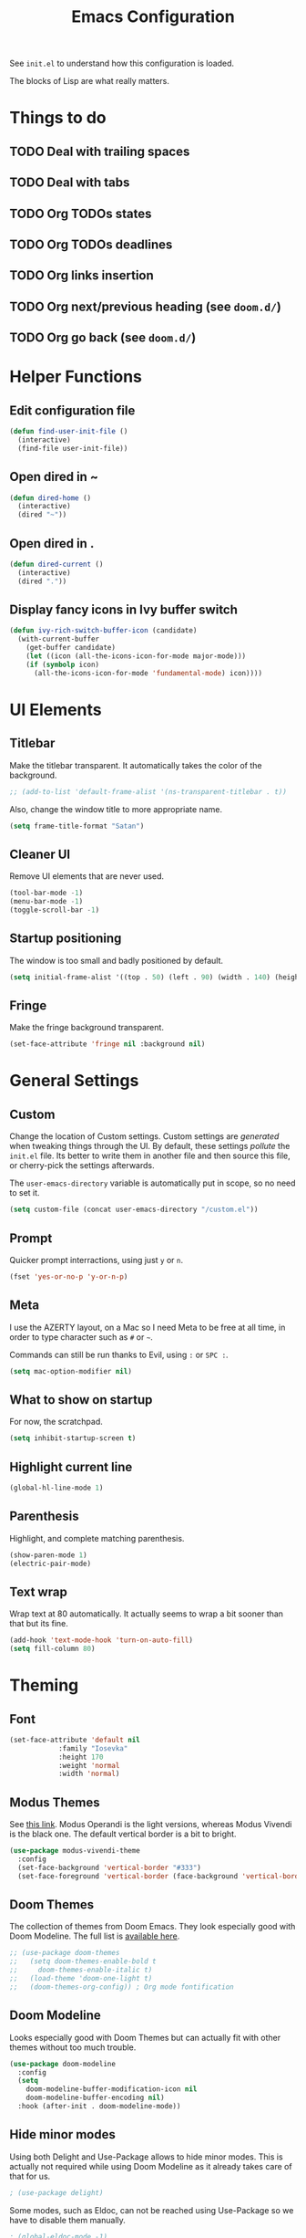 #+title:Emacs Configuration

See =init.el= to understand how this configuration is loaded.

The blocks of Lisp are what really matters.

* Things to do
** TODO Deal with trailing spaces
** TODO Deal with tabs
** TODO Org TODOs states
** TODO Org TODOs deadlines
** TODO Org links insertion
** TODO Org next/previous heading (see =doom.d/=)
** TODO Org go back (see =doom.d/=)
* Helper Functions
** Edit configuration file

   #+begin_src emacs-lisp
   (defun find-user-init-file ()
     (interactive)
     (find-file user-init-file))
   #+end_src

** Open dired in ~

   #+begin_src emacs-lisp
   (defun dired-home ()
     (interactive)
     (dired "~"))
   #+end_src

** Open dired in .

   #+begin_src emacs-lisp
   (defun dired-current ()
     (interactive)
     (dired "."))
   #+end_src

** Display fancy icons in Ivy buffer switch

   #+begin_src emacs-lisp
   (defun ivy-rich-switch-buffer-icon (candidate)
     (with-current-buffer
       (get-buffer candidate)
       (let ((icon (all-the-icons-icon-for-mode major-mode)))
       (if (symbolp icon)
         (all-the-icons-icon-for-mode 'fundamental-mode) icon))))
   #+end_src

* UI Elements
** Titlebar

   Make the titlebar transparent. It automatically takes the color of
   the background.

   #+begin_src emacs-lisp
   ;; (add-to-list 'default-frame-alist '(ns-transparent-titlebar . t))
   #+end_src
   
   Also, change the window title to more appropriate name.

   #+begin_src emacs-lisp
   (setq frame-title-format "Satan")
   #+end_src
   
** Cleaner UI
   
   Remove UI elements that are never used.
   
   #+begin_src emacs-lisp
   (tool-bar-mode -1)
   (menu-bar-mode -1) 
   (toggle-scroll-bar -1) 
   #+end_src
   
** Startup positioning
   
   The window is too small and badly positioned by default.

   #+begin_src emacs-lisp
   (setq initial-frame-alist '((top . 50) (left . 90) (width . 140) (height . 42)))
   #+end_src

** Fringe
   
   Make the fringe background transparent.
   
   #+begin_src emacs-lisp
   (set-face-attribute 'fringe nil :background nil)
   #+end_src

* General Settings
** Custom
   
   Change the location of Custom settings. Custom settings are
   /generated/ when tweaking things through the UI. By default, these
   settings /pollute/ the =init.el= file. Its better to write them in
   another file and then source this file, or cherry-pick the settings
   afterwards.
   
   The =user-emacs-directory= variable is automatically put in scope,
   so no need to set it.
   
   #+begin_src emacs-lisp
   (setq custom-file (concat user-emacs-directory "/custom.el"))
   #+end_src
   
** Prompt
   
   Quicker prompt interractions, using just =y= or =n=.
   
   #+begin_src emacs-lisp
   (fset 'yes-or-no-p 'y-or-n-p)
   #+end_src
   
** Meta
   
   I use the AZERTY layout, on a Mac so I need Meta to be free at all
   time, in order to type character such as =#= or =~=.
   
   Commands can still be run thanks to Evil, using =:= or =SPC :=.
   
   #+begin_src emacs-lisp
   (setq mac-option-modifier nil)
   #+end_src

** What to show on startup
   
   For now, the scratchpad.
   
   #+begin_src emacs-lisp
   (setq inhibit-startup-screen t)
   #+end_src
   
** Highlight current line
   
   #+begin_src emacs-lisp
   (global-hl-line-mode 1)
   #+end_src

** Parenthesis
   
   Highlight, and complete matching parenthesis.
   
   #+begin_src emacs-lisp
   (show-paren-mode 1)
   (electric-pair-mode)
   #+end_src

** Text wrap
   
   Wrap text at 80 automatically. It actually seems to wrap a bit sooner
   than that but its fine.

   #+begin_src emacs-lisp
   (add-hook 'text-mode-hook 'turn-on-auto-fill)
   (setq fill-column 80)
   #+end_src

* Theming
** Font

   #+begin_src emacs-lisp
   (set-face-attribute 'default nil
		       :family "Iosevka"
		       :height 170
		       :weight 'normal
		       :width 'normal)
   #+end_src

** Modus Themes
   
   See [[https://gitlab.com/protesilaos/modus-themes][this link]]. Modus Operandi is the light versions, whereas Modus Vivendi is the
   black one. The default vertical border is a bit to bright.
   
   #+begin_src emacs-lisp
   (use-package modus-vivendi-theme
     :config
     (set-face-background 'vertical-border "#333")
     (set-face-foreground 'vertical-border (face-background 'vertical-border)))
   #+end_src

** Doom Themes

   The collection of themes from Doom Emacs. They look especially good
   with Doom Modeline. The full list is [[https://github.com/hlissner/emacs-doom-themes][available here]].
   
   #+begin_src emacs-lisp
   ;; (use-package doom-themes
   ;;   (setq doom-themes-enable-bold t
   ;;     doom-themes-enable-italic t)
   ;;   (load-theme 'doom-one-light t)
   ;;   (doom-themes-org-config)) ; Org mode fontification
   #+end_src

** Doom Modeline
   
   Looks especially good with Doom Themes but can actually fit with
   other themes without too much trouble.

   #+begin_src emacs-lisp
   (use-package doom-modeline
     :config
     (setq
       doom-modeline-buffer-modification-icon nil
       doom-modeline-buffer-encoding nil)
     :hook (after-init . doom-modeline-mode))
   #+end_src

** Hide minor modes
   
   Using both Delight and Use-Package allows to hide minor modes. This
   is actually not required while using Doom Modeline as it already
   takes care of that for us.

   #+begin_src emacs-lisp
   ; (use-package delight)
   #+end_src

   Some modes, such as Eldoc, can not be reached using Use-Package so
   we have to disable them manually.

   #+begin_src emacs-lisp
   ; (global-eldoc-mode -1)
   #+end_src

* Evil
  
  Evil brings Vim bindings to Emacs.
  
  #+begin_src emacs-lisp
  (use-package evil
    ;; A few bonus keybinds for Evil that are not handled by General
    :bind (("C-j" . evil-scroll-line-down)
           ("C-k" . evil-scroll-line-up)
           ("C-s" . evil-ex-search-forward)
           ("C-h" . evil-ex-nohighlight))
    :init
    (setq
      evil-search-module 'evil-search ;; Evil own search module
      evil-vsplit-window-right t      ;; New vertical splits are put on the right
      evil-split-window-below t       ;; New horizontal splits are put on the bottom
      evil-want-keybinding nil        ;; Required for evil-collection
      evil-want-C-u-scroll t)         ;; Otherwise it is an Emacs prefix
    :config
    (evil-mode))
  #+end_src

* Evil Collection
  
  Be default, Evil does not reach parts of Emacs such as the
  information or the calendar buffer. Evil Collection fixes this.
  
  #+begin_src emacs-lisp
  (use-package evil-collection
    :after evil
    :config
    (evil-collection-init))
  #+end_src
  
* Evil Commentary
  
  Allows to quickly comment blocks of code.
  
  #+begin_src emacs-lisp
  (use-package evil-commentary
    :config
    (evil-commentary-mode))
  #+end_src
  
* Evil Lion
  
  Allows to quickly align pieces of text.
  
  #+begin_src emacs-lisp
  (use-package evil-lion
    :config
    (evil-lion-mode))
  #+end_src

* Evil Org
  
  Org bindings for Org and Org Agenda.
  
  #+begin_src emacs-lisp
  (use-package evil-org
    :after org
    :config
    (add-hook 'org-mode-hook 'evil-org-mode)
    (add-hook 'evil-org-mode-hook (lambda () (evil-org-set-key-theme)))
  
    (require 'evil-org-agenda)
    (evil-org-agenda-set-keys))
  #+end_src

* Command Log Mode

  Allows to log commands that are being run in real time. Great to
  quickly pick a command name if you are able to run it some way.
  
  #+begin_src emacs-lisp
  (use-package command-log-mode)
  #+end_src

* Counsel

  Counsel provides custom versions of common Emacs commands so that
  they work better with Ivy.

  #+begin_src emacs-lisp
  (use-package counsel
    :config
    (counsel-mode))
  #+end_src

* Counsel Projectile
  
  More counsel commands, for Projectile.

  #+begin_src emacs-lisp
  (use-package counsel-projectile
    :config
    (counsel-projectile-mode))
  #+end_src
  
* Ivy
  
  Ivy is a completion framework. It is invoked for actions such as
  finding a file, opening a project, getting help for a particular
  symbol, etc. It is invoked automatically sometimes, but also
  manually bound to a lot of actions using General.
  
  #+begin_src emacs-lisp
  (use-package ivy
    :config
    (setq
      ivy-re-builders-alist '((t . ivy--regex-fuzzy)) ; Fuzzy research
      ivy-format-function 'ivy-format-function-line   ; TODO What is this
      ivy-height 17                                   ; Fixed height for the buffer
      ivy-fixed-height-minibuffer t                   ; And fix the height
      ivy-wrap t                                      ; Wrap around at the last candidate
      projectile-completion-system 'ivy               ; Ivy / Projectile
      ivy-count-format "(%d/%d) "                     ; Displayed in Ivy minibuffer
      ivy-magic-slash-non-match-action nil)           ; Do nothing
    (ivy-mode))
  #+end_src

* Ivy Rich
  
  Ivy Rich makes Ivy quite fancier. It allows to customize Ivy's look,
  get full line candidate selection, and add icons.
  
  #+begin_src emacs-lisp
  (use-package ivy-rich
    :config
    (setcdr (assq t ivy-format-functions-alist) #'ivy-format-function-line)
    (setq
      ivy-rich--display-transformers-list
        '(ivy-switch-buffer
           (:columns
             ((ivy-rich-switch-buffer-icon (:width 2))
             (ivy-rich-candidate (:width 30))
             (ivy-rich-switch-buffer-size (:width 7))
             (ivy-rich-switch-buffer-indicators (:width 4 :face error :align right))
             (ivy-rich-switch-buffer-major-mode (:width 20 :face warning))
             (ivy-rich-switch-buffer-project (:width 15 :face success))
             (ivy-rich-switch-buffer-path
               (:width (lambda (x)
                         (ivy-rich-switch-buffer-shorten-path x
                         (ivy-rich-minibuffer-width 0.3))))))
           :predicate
             (lambda (cand) (get-buffer cand)))))
    (ivy-rich-mode))
  #+end_src
* Projectile

  Projectile brings project management to Emacs. To make it simple, a
  project is a versioned folder.

  Most projects actions are done via Ivy. See General configuration
  for the bindings.
  
  #+begin_src emacs-lisp
  (use-package projectile
    :config
    (projectile-mode +1))
  #+end_src
  
* Org
  
  The =org-directory= variable indicates where all the notes are
  stored. There are subdirectories, which need to be added manually to
  the agenda.

  #+begin_src emacs-lisp
  (use-package org
    :ensure org-plus-contrib
    :config
    (set-face-attribute 'org-document-title nil
                        :height 1.5
                        :weight 'bold)
    (set-face-attribute 'org-level-1 nil
                        :height 1.1
                        :weight 'bold)
    (set-face-attribute 'org-level-2 nil
                        :height 1.05
                        :weight 'bold)
    (set-face-attribute 'org-level-3 nil
                        :weight 'bold)
    (set-face-attribute 'org-level-4 nil
                        :weight 'normal)
    (set-face-attribute 'org-level-5 nil
                        :weight 'normal)
    (set-face-attribute 'org-level-6 nil
                        :weight 'normal)
  
    (setq
      org-directory "~/Documents/notes"
  
      org-agenda-files (list org-directory (concat org-directory "/kent"))
      org-agenda-window-setup 'reorganize-frame
      org-deadline-warning-days 7
  
      org-pretty-entities t
      org-hierarchical-todo-statistics t
      org-hide-leading-stars t
      org-hidden-keywords '(title)))
  #+end_src
* Org Bullets

  Fancy bullets for Org!

  #+begin_src emacs-lisp
  (use-package org-bullets
    :init
    (add-hook 'org-mode-hook (lambda () (org-bullets-mode 1)))
    :config
    (setq
      org-bullets-bullet-list '("⁖" "☱" "☲" "☳" "☴" "☵" "☶" "☷" "☷" "☷" "☷")))
  #+end_src

* Dired Icons
  
  Brings icons to =dired= listings.
  
  #+begin_src emacs-lisp
  (use-package all-the-icons-dired
    :config
    (add-hook 'dired-mode-hook 'all-the-icons-dired-mode))
  #+end_src

* Keywords highlight
  
  Highlight keywords such as TODO or FIXME.

  #+begin_src emacs-lisp
  (use-package fixme-mode)
  #+end_src

* General Bindings
  
  General allows to setup bindings in a nice way: for different modes,
  using a prefix, etc.

  #+begin_src emacs-lisp
  (use-package general
    :after counsel
    :config
    (general-evil-setup t)
  
    (general-define-key
     :states '(normal motion emacs)
     :keymaps 'override
     :prefix "SPC"
     ":" 'counsel-M-x)
  
    ;; BUFFER BINDINGS
    (general-define-key
      :states '(normal motion emacs)
      :keymaps 'override
      :prefix "SPC a"
      "a" 'counsel-switch-buffer
      "z" 'evil-switch-to-windows-last-buffer
      "h" 'evil-window-left   ; These are technically more like windows
      "j" 'evil-window-down   ; stuff but I prefer them here
      "k" 'evil-window-up     ; It also allows to leave room for the
      "l" 'evil-window-right  ; mindow movements motions
      "f" 'swiper             ; Find active buffer
      "F" 'swiper-all         ; Find in all buffers
      "s" 'evil-write         ; Write current buffer
      "e" 'eval-buffer        ; Eval active buffer (reload configuration file)
      "q" 'evil-delete-buffer ; These two are swaped as I use quit more often
      "d" 'evil-quit)         ; And the d is more reachable
  
    ;; WINDOW BINDINGS
    (general-define-key
      :states '(normal motion emacs)
      :keymaps 'override
      :prefix "SPC e" ; I know that window starts with a "w" but "e" is more reachable
      "h" 'evil-window-move-far-left
      "j" 'evil-window-move-very-bottom
      "k" 'evil-window-move-very-top
      "l" 'evil-window-move-far-right
      "s" 'evil-window-split
      "v" 'evil-window-vsplit)
  
    ;; HELP BINDINGS
    (general-define-key
      :states '(normal motion emacs)
      :keymaps 'override
      :prefix "SPC h"
      "b" 'describe-bindings
      "f" 'counsel-describe-function
      "v" 'counsel-describe-variable)
  
    ;; PROJECT BINDINGS
    (general-define-key
      :states '(normal motion emacs)
      :keymaps 'override
      :prefix "SPC p"
      "a" 'projectile-add-known-project
      "d" 'projectile-remove-known-project
      "f" 'counsel-projectile-find-file
      "b" 'counsel-projectile-switch-to-buffer
      "s" 'counsel-projectile-ag
      "p" 'counsel-projectile-switch-project)
  
    ;; OPEN BINDINGS
    (general-define-key
      :states '(normal motion emacs)
      :keymaps 'override
      :prefix "SPC o"
      "h" #'dired-home
      "d" #'dired-current
      "a" 'org-agenda
      "f" 'find-file
      "r" 'counsel-recentf
      "p" #'find-user-init-file))
  #+end_src
